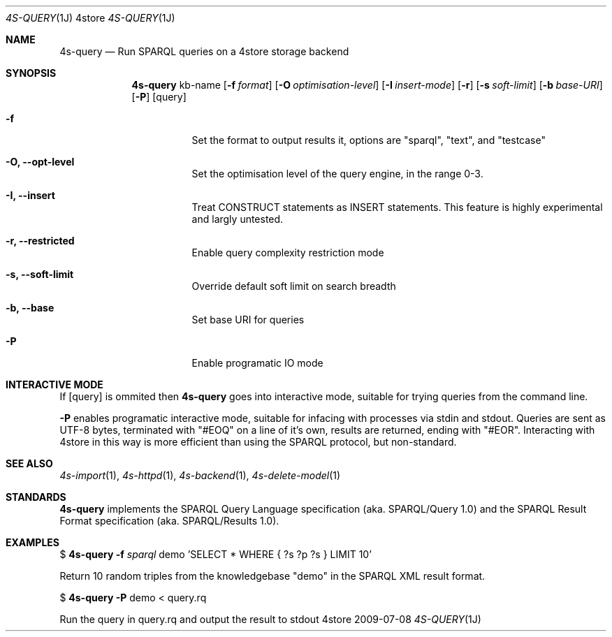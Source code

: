 .Dd 2009-07-08
.Dt 4S-QUERY 1J 4store
.Os 4store
.Sh NAME
.Nm 4s-query
.Nd Run SPARQL queries on a 4store storage backend
.Sh SYNOPSIS
.Nm
kb-name
.Op Fl f Ar format
.Op Fl O Ar optimisation-level
.Op Fl I Ar insert-mode
.Op Fl r
.Op Fl s Ar soft-limit
.Op Fl b Ar base-URI
.Op Fl P 
.Op query
.Bl -tag -width indent
.It Fl f
Set the format to output results it, options are "sparql", "text", and "testcase"
.It Fl "O, \-\-opt-level"
Set the optimisation level of the query engine, in the range 0-3.
.It Fl "I, \-\-insert"
Treat CONSTRUCT statements as INSERT statements. This feature is highly experimental and largly untested.
.It Fl "r, \-\-restricted"
Enable query complexity restriction mode
.It Fl "s, \-\-soft-limit"
Override default soft limit on search breadth
.It Fl "b, \-\-base"
Set base URI for queries
.It Fl "P"
Enable programatic IO mode
.El
.Sh INTERACTIVE MODE
If
.Op query
is ommited then
.Nm
goes into interactive mode, suitable for trying queries from the command line.
.sp
.Fl P
enables programatic interactive mode, suitable for infacing with processes via
stdin and stdout. Queries are sent as UTF-8 bytes, terminated with
"#EOQ" on a line of it's own, results are returned, ending with "#EOR".
Interacting with 4store in this way is more efficient than using the SPARQL
protocol, but non-standard.
.Sh SEE ALSO
.Xr 4s-import 1 ,
.Xr 4s-httpd 1 ,
.Xr 4s-backend 1 ,
.Xr 4s-delete-model 1
.Sh STANDARDS
.Nm
implements the SPARQL Query Language specification (aka. SPARQL/Query 1.0) and the SPARQL Result Format specification (aka. SPARQL/Results 1.0).
.Sh EXAMPLES
$
.Nm
.Fl f Ar sparql 
demo 'SELECT * WHERE { ?s ?p ?s } LIMIT 10'
.sp
Return 10 random triples from the knowledgebase "demo" in the SPARQL XML result
format.
.sp
$
.Nm
.Fl P
demo < query.rq
.sp
Run the query in query.rq and output the result to stdout

